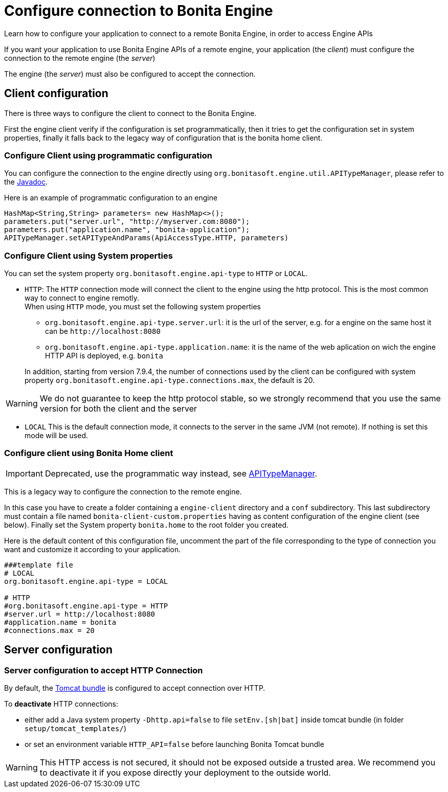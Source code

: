 = Configure connection to Bonita Engine
:page-aliases: ROOT:configure-client-of-bonita-bpm-engine.adoc
:description: Learn how to configure your application to connect to a remote Bonita Engine, in order to access Engine APIs

{description}

If you want your application to use Bonita Engine APIs of a remote engine, your application (the _client_)
must configure the connection to the remote engine (the _server_)

The engine (the _server_) must also be configured to accept the connection.

[#client_config]

== Client configuration

There is three ways to configure the client to connect to the Bonita Engine.

First the engine client verify if the configuration is set programmatically,
then it tries to get the configuration set in system properties, finally it falls back to the legacy way of configuration that is the bonita home client.

=== Configure Client using programmatic configuration

You can configure the connection to the engine directly using `org.bonitasoft.engine.util.APITypeManager`, please refer to the https://javadoc.bonitasoft.com/api/{javadocVersion}/org/bonitasoft/engine/util/APITypeManager.html[Javadoc].

Here is an example of programmatic configuration to an engine

[source,java]
----
HashMap<String,String> parameters= new HashMap<>();
parameters.put("server.url", "http://myserver.com:8080");
parameters.put("application.name", "bonita-application");
APITypeManager.setAPITypeAndParams(ApiAccessType.HTTP, parameters)
----

=== Configure Client using System properties

You can set the system property `org.bonitasoft.engine.api-type` to `HTTP` or `LOCAL`.

* `HTTP`:
 The `HTTP` connection mode will connect the client to the engine using the http protocol. This is the most common way to connect to engine remotly. +
 When using `HTTP` mode, you must set the following system properties
 ** `org.bonitasoft.engine.api-type.server.url`: it is the url of the server, e.g. for a engine on the same host it can be `+http://localhost:8080+`
 ** `org.bonitasoft.engine.api-type.application.name`: it is the name of the web aplication on wich the engine HTTP API is deployed, e.g. `bonita`

+
In addition, starting from version 7.9.4, the number of connections used by the client can be configured with system property `org.bonitasoft.engine.api-type.connections.max`, the default is 20.

[WARNING]
====

We do not guarantee to keep the http protocol stable, so we strongly recommend that you use the same version for both
the client and the server
====

* `LOCAL`
 This is the default connection mode, it connects to the server in the same JVM (not remote). If nothing is set this mode will be used.

=== Configure client using Bonita Home client

[IMPORTANT]
====

Deprecated, use the programmatic way instead, see https://javadoc.bonitasoft.com/api/{javadocVersion}/org/bonitasoft/engine/util/APITypeManager.html[APITypeManager].
====

This is a legacy way to configure the connection to the remote engine.

In this case you have to create a folder containing a `engine-client` directory and a `conf` subdirectory.
This last subdirectory must contain a file named `bonita-client-custom.properties` having as content configuration of the engine client (see below).
Finally set the System property `bonita.home` to the root folder you created.

Here is the default content of this configuration file, uncomment the part of the file corresponding to the type of connection you want and customize it according to your application.

[source,properties]
----
###template file
# LOCAL
org.bonitasoft.engine.api-type = LOCAL

# HTTP
#org.bonitasoft.engine.api-type = HTTP
#server.url = http://localhost:8080
#application.name = bonita
#connections.max = 20
----

== Server configuration

=== Server configuration to accept HTTP Connection

By default, the xref:runtime:tomcat-bundle.adoc[Tomcat bundle] is configured to accept connection over HTTP.

To *deactivate* HTTP connections:

* either add a Java system property `-Dhttp.api=false` to file `setEnv.[sh|bat]` inside tomcat bundle (in folder `setup/tomcat_templates/`)
* or set an environment variable `HTTP_API=false` before launching Bonita Tomcat bundle


[WARNING]
====

This HTTP access is not secured, it should not be exposed outside a trusted area. We recommend you to deactivate it if you expose directly your deployment to the outside world.
====
